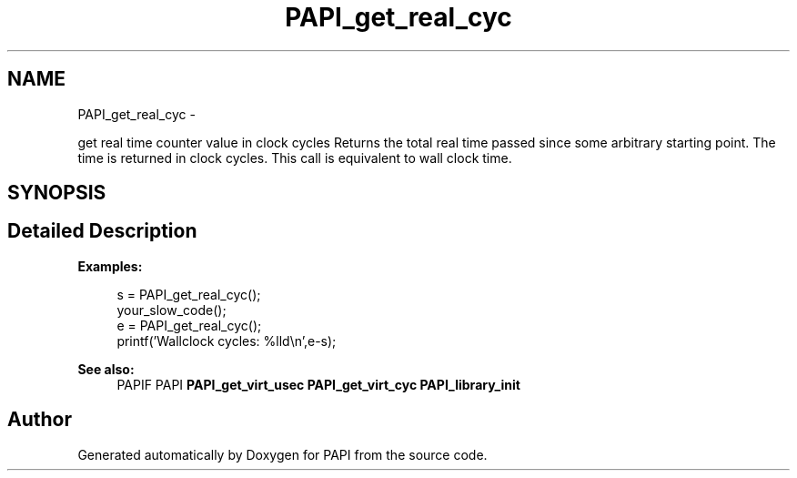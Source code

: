 .TH "PAPI_get_real_cyc" 3 "Tue May 21 2013" "Version 5.1.1.0" "PAPI" \" -*- nroff -*-
.ad l
.nh
.SH NAME
PAPI_get_real_cyc \- 
.PP
get real time counter value in clock cycles Returns the total real time passed since some arbitrary starting point. The time is returned in clock cycles. This call is equivalent to wall clock time.  

.SH SYNOPSIS
.br
.PP
.SH "Detailed Description"
.PP 
\fBExamples:\fP
.RS 4

.PP
.nf
        s = PAPI_get_real_cyc();
        your_slow_code();
        e = PAPI_get_real_cyc();
        printf('Wallclock cycles: %lld\en',e-s);

.fi
.PP
 
.RE
.PP
\fBSee also:\fP
.RS 4
PAPIF PAPI \fBPAPI_get_virt_usec\fP \fBPAPI_get_virt_cyc\fP \fBPAPI_library_init\fP 
.RE
.PP


.SH "Author"
.PP 
Generated automatically by Doxygen for PAPI from the source code.
